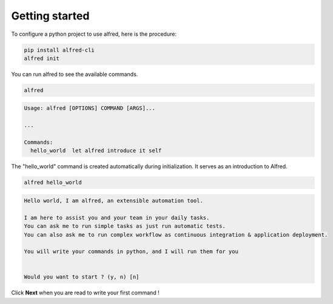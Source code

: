 Getting started
###############

To configure a python project to use alfred, here is the procedure:

.. code-block:: bash

    pip install alfred-cli
    alfred init


You can run alfred to see the available commands.

.. code-block:: bash

    alfred

.. code-block:: text

    Usage: alfred [OPTIONS] COMMAND [ARGS]...

    ...

    Commands:
      hello_world  let alfred introduce it self


The "hello_world" command is created automatically during initialization. It serves as an introduction to Alfred.

.. code-block:: bash

    alfred hello_world

.. code-block:: text

    Hello world, I am alfred, an extensible automation tool.

    I am here to assist you and your team in your daily tasks.
    You can ask me to run simple tasks as just run automatic tests.
    You can also ask me to run complex workflow as continuous integration & application deployment.

    You will write your commands in python, and I will run them for you


    Would you want to start ? (y, n) [n]

Click **Next** when you are read to write your first command !
